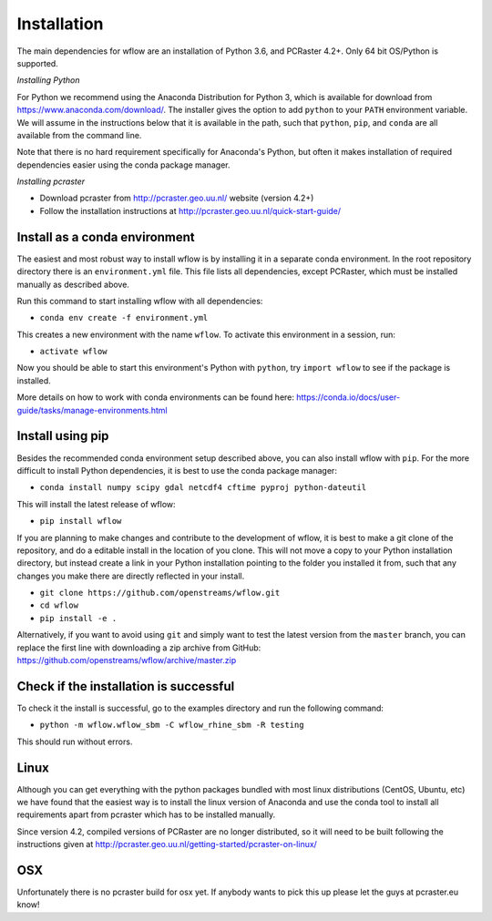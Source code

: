 Installation
============

The main dependencies for wflow are an installation of Python 3.6, and PCRaster 4.2+.
Only 64 bit OS/Python is supported.

*Installing Python*

For Python we recommend using the Anaconda Distribution for Python 3, which is available
for download from https://www.anaconda.com/download/. The installer gives the option to
add ``python`` to your ``PATH`` environment variable. We will assume in the instructions
below that it is available in the path, such that ``python``, ``pip``, and ``conda`` are
all available from the command line.

Note that there is no hard requirement specifically for Anaconda's Python, but often it
makes installation of required dependencies easier using the conda package manager.

*Installing pcraster*

+ Download pcraster from http://pcraster.geo.uu.nl/ website (version 4.2+)
+ Follow the installation instructions at http://pcraster.geo.uu.nl/quick-start-guide/


Install as a conda environment
------------------------------

The easiest and most robust way to install wflow is by installing it in a separate
conda environment. In the root repository directory there is an ``environment.yml`` file.
This file lists all dependencies, except PCRaster, which must be installed manually as
described above.

Run this command to start installing wflow with all dependencies:

+ ``conda env create -f environment.yml``

This creates a new environment with the name ``wflow``. To activate this environment in
a session, run:

+ ``activate wflow``

Now you should be able to start this environment's Python with ``python``, try
``import wflow`` to see if the package is installed.

More details on how to work with conda environments can be found here:
https://conda.io/docs/user-guide/tasks/manage-environments.html


Install using pip
-----------------

Besides the recommended conda environment setup described above, you can also install
wflow with ``pip``. For the more difficult to install Python dependencies, it is best to
use the conda package manager:

+ ``conda install numpy scipy gdal netcdf4 cftime pyproj python-dateutil``

This will install the latest release of wflow:

+ ``pip install wflow``

If you are planning to make changes and contribute to the development of wflow, it is
best to make a git clone of the repository, and do a editable install in the location
of you clone. This will not move a copy to your Python installation directory, but
instead create a link in your Python installation pointing to the folder you installed
it from, such that any changes you make there are directly reflected in your install.

+ ``git clone https://github.com/openstreams/wflow.git``
+ ``cd wflow``
+ ``pip install -e .``

Alternatively, if you want to avoid using ``git`` and simply want to test the latest
version from the ``master`` branch, you can replace the first line with downloading
a zip archive from GitHub: https://github.com/openstreams/wflow/archive/master.zip


Check if the installation is successful
---------------------------------------

To check it the install is successful, go to the examples directory and run the following command:

+ ``python -m wflow.wflow_sbm -C wflow_rhine_sbm -R testing``

This should run without errors.

Linux
-----

Although you can get everything with the python packages bundled with most linux distributions
(CentOS, Ubuntu, etc) we have found that the easiest way is to install the linux version of Anaconda
and use the conda tool to install all requirements apart from pcraster which has to be installed manually.

Since version 4.2, compiled versions of PCRaster are no longer distributed, so it will
need to be built following the instructions given at http://pcraster.geo.uu.nl/getting-started/pcraster-on-linux/

OSX
---
Unfortunately there is no pcraster build for osx yet. If anybody wants to pick this up please let
the guys at pcraster.eu know!
